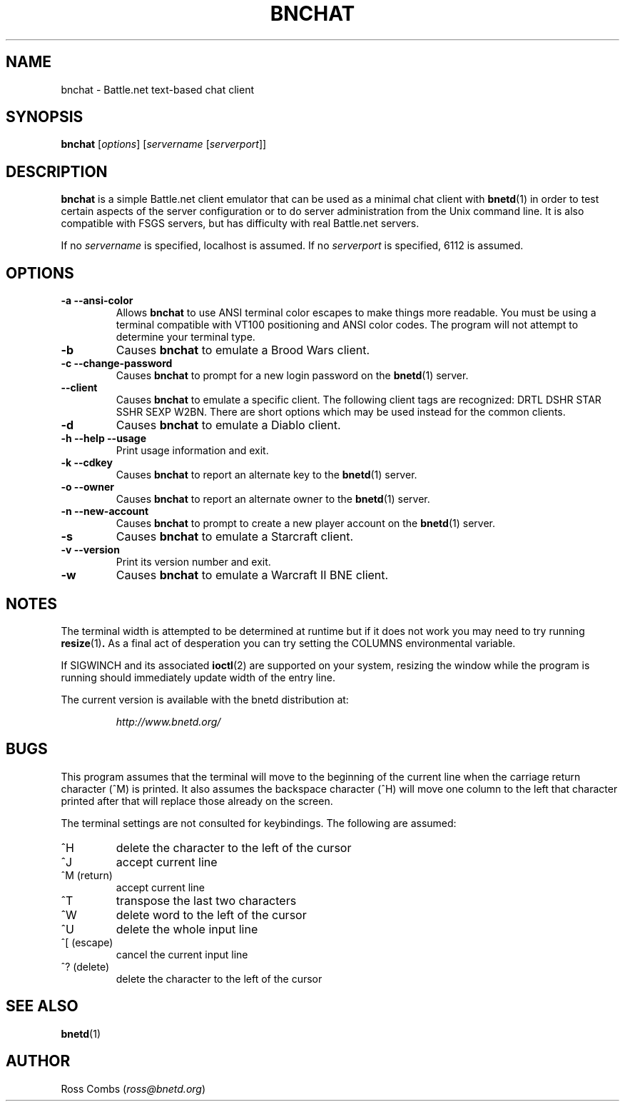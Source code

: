 .\"
.\" Copyright (C) 1998,1999,2000  Ross Combs (ross@bnetd.org)
.\" 
.\" This is free documentation; you can redistribute it and/or
.\" modify it under the terms of the GNU General Public License as
.\" published by the Free Software Foundation; either version 2 of
.\" the License, or (at your option) any later version.
.\"
.\" The GNU General Public License's references to "object code"
.\" and "executables" are to be interpreted as the output of any
.\" document formatting or typesetting system, including
.\" intermediate and printed output.
.\"
.\" This manual is distributed in the hope that it will be useful,
.\" but WITHOUT ANY WARRANTY; without even the implied warranty of
.\" MERCHANTABILITY or FITNESS FOR A PARTICULAR PURPOSE.  See the
.\" GNU General Public License for more details.
.\"
.\" You should have received a copy of the GNU General Public
.\" License along with this manual; if not, write to the Free
.\" Software Foundation, Inc., 59 Temple Place, Suite 330, Boston, MA 02111,
.\" USA.
.\"
.TH BNCHAT 1 "09 April, 1999" "BNETD" "BNETD User's Manual"
.SH NAME
bnchat \- Battle.net text-based chat client
.SH SYNOPSIS
.B bnchat
[\fIoptions\fP]
[\fIservername\fP [\fIserverport\fP]]
.SH DESCRIPTION
.B bnchat
is a simple Battle.net client emulator that can be used as a minimal chat client with
.BR bnetd (1)
in order to test certain aspects of the server configuration or to do server
administration from the Unix command line. It is also compatible with FSGS servers, but
has difficulty with real Battle.net servers.
.LP
If no \fIservername\fP is specified, localhost is assumed.  If no \fIserverport\fP is
specified, 6112 is assumed.
.SH OPTIONS
.TP
.B \-a --ansi-color
Allows
.B bnchat
to use ANSI terminal color escapes to make things more
readable.  You must be using a terminal compatible with VT100 positioning and
ANSI color codes.  The program will not attempt to determine your terminal type.
.TP
.B \-b
Causes
.B bnchat
to emulate a Brood Wars client.
.TP
.B \-c --change-password
Causes
.B bnchat
to prompt for a new login password on the
.BR bnetd (1)
server.
.TP
.B \--client
Causes
.B bnchat
to emulate a specific client.  The following client tags are recognized:
DRTL DSHR STAR SSHR SEXP W2BN.
There are short options which may be used instead for the common clients.
.TP
.B \-d
Causes
.B bnchat
to emulate a Diablo client.
.TP
.B \-h --help --usage
Print usage information and exit.
.TP
.B \-k --cdkey
Causes
.B bnchat
to report an alternate key to the
.BR bnetd (1)
server.
.TP
.B \-o --owner
Causes
.B bnchat
to report an alternate owner to the
.BR bnetd (1)
server.
.TP
.B \-n --new-account
Causes
.B bnchat
to prompt to create a new player account on the
.BR bnetd (1)
server.
.TP
.B \-s
Causes
.B bnchat
to emulate a Starcraft client.
.TP
.B \-v --version
Print its version number and exit.
.TP
.B \-w
Causes
.B bnchat
to emulate a Warcraft II BNE client.
.SH NOTES
The terminal width is attempted to be determined at runtime but if it does not work
you may need to try running
.BR resize (1) .
As a final act of desperation you can try setting the COLUMNS environmental variable.
.LP
If SIGWINCH and its associated
.BR ioctl (2)
are supported on your system, resizing the window while the program is running should
immediately update width of the entry line.
.LP
The current version is available with the bnetd distribution at:
.LP
.RS
.I http://www.bnetd.org/
.RE
.SH BUGS
This program assumes that the terminal will move to the beginning of the current line
when the carriage return character (^M) is printed.  It also assumes the backspace
character (^H) will move one column to the left that character printed after that
will replace those already on the screen.
.LP
The terminal settings are not consulted for keybindings.  The following are assumed:
.TP
^H
delete the character to the left of the cursor
.TP
^J
accept current line
.TP
^M (return)
accept current line
.TP
^T
transpose the last two characters
.TP
^W
delete word to the left of the cursor
.TP
^U
delete the whole input line
.TP
^[ (escape)
cancel the current input line
.TP
^? (delete)
delete the character to the left of the cursor
.SH "SEE ALSO"
.BR bnetd (1)
.SH AUTHOR
Ross Combs (\fIross@bnetd.org\fP)
